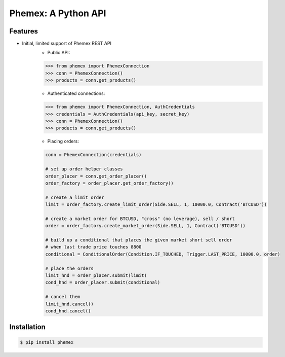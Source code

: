 Phemex: A Python API
=====================

.. image:: https://img.shields.io/pypi/v/phemex.svg
    :target: https://pypi.org/project/phemex/

.. image:: https://img.shields.io/pypi/l/phemex.svg
    :target: https://pypi.org/project/phemex/

.. image:: https://img.shields.io/pypi/pyversions/phemex.svg
    :target: https://pypi.org/project/phemex/

Features
--------
- Initial, limited support of Phemex REST API
    - Public API:

    .. code-block:: python

        >>> from phemex import PhemexConnection
        >>> conn = PhemexConnection()
        >>> products = conn.get_products()

    - Authenticated connections:

    .. code-block:: python

        >>> from phemex import PhemexConnection, AuthCredentials
        >>> credentials = AuthCredentials(api_key, secret_key)
        >>> conn = PhemexConnection()
        >>> products = conn.get_products()

    - Placing orders:

    .. code-block:: python

        conn = PhemexConnection(credentials)

        # set up order helper classes
        order_placer = conn.get_order_placer()
        order_factory = order_placer.get_order_factory()

        # create a limit order
        limit = order_factory.create_limit_order(Side.SELL, 1, 10000.0, Contract('BTCUSD'))

        # create a market order for BTCUSD, "cross" (no leverage), sell / short
        order = order_factory.create_market_order(Side.SELL, 1, Contract('BTCUSD'))

        # build up a conditional that places the given market short sell order
        # when last trade price touches 8800
        conditional = ConditionalOrder(Condition.IF_TOUCHED, Trigger.LAST_PRICE, 10000.0, order)

        # place the orders
        limit_hnd = order_placer.submit(limit)
        cond_hnd = order_placer.submit(conditional)

        # cancel them
        limit_hnd.cancel()
        cond_hnd.cancel()


Installation
------------

.. code-block:: bash

    $ pip install phemex
